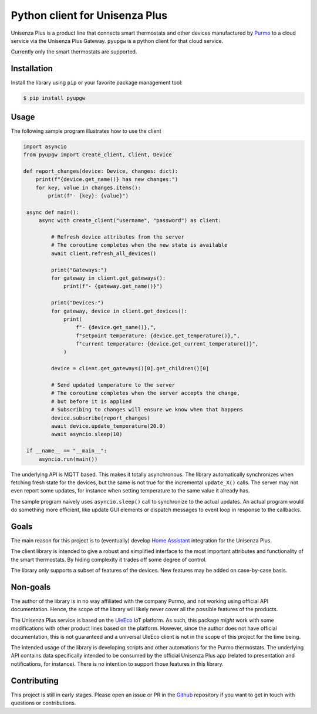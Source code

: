 Python client for Unisenza Plus
===============================

Unisenza Plus is a product line that connects smart thermostats and other
devices manufactured by `Purmo <https://global.purmo.com/>`_ to a cloud service
via the Unisenza Plus Gateway. ``pyupgw`` is a python client for that cloud
service.

Currently only the smart thermostats are supported.

Installation
------------

Install the library using ``pip`` or your favorite package management tool:

.. code-block:: console

   $ pip install pyupgw

Usage
-----

The following sample program illustrates how to use the client

.. code-block:: python

   import asyncio
   from pyupgw import create_client, Client, Device

   def report_changes(device: Device, changes: dict):
       print(f"{device.get_name()} has new changes:")
       for key, value in changes.items():
           print(f"- {key}: {value}")

    async def main():
        async with create_client("username", "password") as client:

            # Refresh device attributes from the server
            # The coroutine completes when the new state is available
            await client.refresh_all_devices()

            print("Gateways:")
            for gateway in client.get_gateways():
                print(f"- {gateway.get_name()}")

            print("Devices:")
            for gateway, device in client.get_devices():
                print(
                    f"- {device.get_name()},",
                    f"setpoint temperature: {device.get_temperature()},",
                    f"current temperature: {device.get_current_temperature()}",
                )

            device = client.get_gateways()[0].get_children()[0]

            # Send updated temperature to the server
            # The coroutine completes when the server accepts the change,
            # but before it is applied
            # Subscribing to changes will ensure we know when that happens
            device.subscribe(report_changes)
            await device.update_temperature(20.0)
            await asyncio.sleep(10)

    if __name__ == "__main__":
        asyncio.run(main())

The underlying API is MQTT based. This makes it totally asynchronous. The
library automatically synchronizes when fetching fresh state for the devices,
but the same is not true for the incremental ``update_X()`` calls. The server
may not even report some updates, for instance when setting temperature to the
same value it already has.

The sample program naively uses ``asyncio.sleep()`` call to synchronize to the
actual updates. An actual program would do something more efficient, like update
GUI elements or dispatch messages to event loop in response to the callbacks.

Goals
-----

The main reason for this project is to (eventually) develop `Home Assistant
<https://www.home-assistant.io/>`_ integration for the Unisenza Plus.

The client library is intended to give a robust and simplified interface to the
most important attributes and functionality of the smart thermostats. By hiding
complexity it trades off some degree of control.

The library only supports a subset of features of the devices. New features may
be added on case-by-case basis.

Non-goals
---------

The author of the library is in no way affiliated with the company Purmo, and
not working using official API documentation. Hence, the scope of the library
will likely never cover all the possible features of the products.

The Unisenza Plus service is based on the `UleEco <https://www.uleeco.com/>`_
IoT platform. As such, this package *might* work with some modifications with
other product lines based on the platform. However, since the author does not
have official documentation, this is not guaranteed and a universal UleEco
client is not in the scope of this project for the time being.

The intended usage of the library is developing scripts and other automations
for the Purmo thermostats. The underlying API contains data specifically
intended to be consumed by the official Unisenza Plus app (related to
presentation and notifications, for instance). There is no intention to support
those features in this library.

Contributing
------------

This project is still in early stages. Please open an issue or PR in the `Github
<https://github.com/jasujm/pyupgw>`_ repository if you want to get in touch with
questions or contributions.
